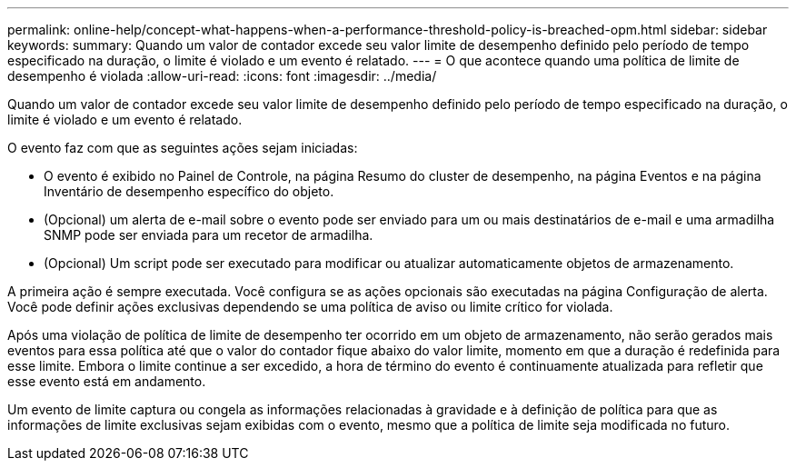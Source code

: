 ---
permalink: online-help/concept-what-happens-when-a-performance-threshold-policy-is-breached-opm.html 
sidebar: sidebar 
keywords:  
summary: Quando um valor de contador excede seu valor limite de desempenho definido pelo período de tempo especificado na duração, o limite é violado e um evento é relatado. 
---
= O que acontece quando uma política de limite de desempenho é violada
:allow-uri-read: 
:icons: font
:imagesdir: ../media/


[role="lead"]
Quando um valor de contador excede seu valor limite de desempenho definido pelo período de tempo especificado na duração, o limite é violado e um evento é relatado.

O evento faz com que as seguintes ações sejam iniciadas:

* O evento é exibido no Painel de Controle, na página Resumo do cluster de desempenho, na página Eventos e na página Inventário de desempenho específico do objeto.
* (Opcional) um alerta de e-mail sobre o evento pode ser enviado para um ou mais destinatários de e-mail e uma armadilha SNMP pode ser enviada para um recetor de armadilha.
* (Opcional) Um script pode ser executado para modificar ou atualizar automaticamente objetos de armazenamento.


A primeira ação é sempre executada. Você configura se as ações opcionais são executadas na página Configuração de alerta. Você pode definir ações exclusivas dependendo se uma política de aviso ou limite crítico for violada.

Após uma violação de política de limite de desempenho ter ocorrido em um objeto de armazenamento, não serão gerados mais eventos para essa política até que o valor do contador fique abaixo do valor limite, momento em que a duração é redefinida para esse limite. Embora o limite continue a ser excedido, a hora de término do evento é continuamente atualizada para refletir que esse evento está em andamento.

Um evento de limite captura ou congela as informações relacionadas à gravidade e à definição de política para que as informações de limite exclusivas sejam exibidas com o evento, mesmo que a política de limite seja modificada no futuro.
